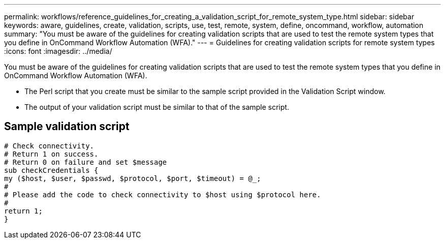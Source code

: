 ---
permalink: workflows/reference_guidelines_for_creating_a_validation_script_for_remote_system_type.html
sidebar: sidebar
keywords: aware, guidelines, create, validation, scripts, use, test, remote, system, define, oncommand, workflow, automation
summary: "You must be aware of the guidelines for creating validation scripts that are used to test the remote system types that you define in OnCommand Workflow Automation (WFA)."
---
= Guidelines for creating validation scripts for remote system types
:icons: font
:imagesdir: ../media/

[.lead]
You must be aware of the guidelines for creating validation scripts that are used to test the remote system types that you define in OnCommand Workflow Automation (WFA).

* The Perl script that you create must be similar to the sample script provided in the Validation Script window.
* The output of your validation script must be similar to that of the sample script.

== Sample validation script

----
# Check connectivity.
# Return 1 on success.
# Return 0 on failure and set $message
sub checkCredentials {
my ($host, $user, $passwd, $protocol, $port, $timeout) = @_;
#
# Please add the code to check connectivity to $host using $protocol here.
#
return 1;
}
----
